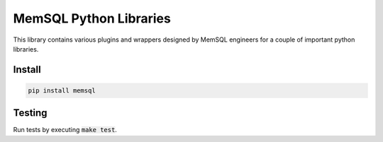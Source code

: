 ===========
MemSQL Python Libraries
===========

This library contains various plugins and wrappers designed by MemSQL
engineers for a couple of important python libraries.

Install
=======

.. code:: bash

    pip install memsql

Testing
=======

.. image:: https://travis-ci.org/memsql/memsql-python.png
    :target: https://travis-ci.org/memsql/memsql-python

Run tests by executing :code:`make test`.
